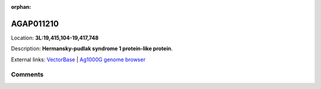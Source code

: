 :orphan:



AGAP011210
==========

Location: **3L:19,415,104-19,417,748**



Description: **Hermansky-pudlak syndrome 1 protein-like protein**.

External links:
`VectorBase <https://www.vectorbase.org/Anopheles_gambiae/Gene/Summary?g=AGAP011210>`_ |
`Ag1000G genome browser <https://www.malariagen.net/apps/ag1000g/phase1-AR3/index.html?genome_region=3L:19415104-19417748#genomebrowser>`_





Comments
--------


.. raw:: html

    <div id="disqus_thread"></div>
    <script>
    
    var disqus_config = function () {
        this.page.identifier = '/gene/AGAP011210';
    };
    
    (function() { // DON'T EDIT BELOW THIS LINE
    var d = document, s = d.createElement('script');
    s.src = 'https://agam-selection-atlas.disqus.com/embed.js';
    s.setAttribute('data-timestamp', +new Date());
    (d.head || d.body).appendChild(s);
    })();
    </script>
    <noscript>Please enable JavaScript to view the <a href="https://disqus.com/?ref_noscript">comments.</a></noscript>


